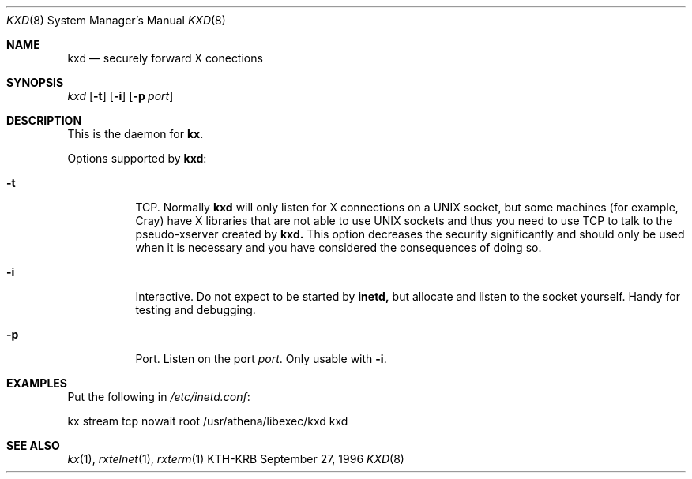 .\" $Id: kxd.8,v 1.1.1.1 2000/06/16 18:31:43 thorpej Exp $
.\"
.Dd September 27, 1996
.Dt KXD 8
.Os KTH-KRB
.Sh NAME
.Nm kxd
.Nd
securely forward X conections
.Sh SYNOPSIS
.Ar kxd
.Op Fl t
.Op Fl i
.Op Fl p Ar port
.Sh DESCRIPTION
This is the daemon for
.Nm kx .
.Pp
Options supported by
.Nm kxd :
.Bl -tag -width Ds
.It Fl t
TCP.  Normally
.Nm kxd
will only listen for X connections on a UNIX socket, but some machines
(for example, Cray) have X libraries that are not able to use UNIX
sockets and thus you need to use TCP to talk to the pseudo-xserver
created by
.Nm kxd.
This option decreases the security significantly and should only be
used when it is necessary and you have considered the consequences of
doing so.
.It Fl i
Interactive.  Do not expect to be started by
.Nm inetd,
but allocate and listen to the socket yourself.  Handy for testing
and debugging.
.It Fl p
Port.  Listen on the port
.Ar port .
Only usable with
.Fl i .
.El

.Sh EXAMPLES
Put the following in
.Pa /etc/inetd.conf :
.Bd -literal
kx	stream	tcp	nowait	root	/usr/athena/libexec/kxd	kxd
.Ed
.Sh SEE ALSO
.Xr kx 1 ,
.Xr rxtelnet 1 ,
.Xr rxterm 1
